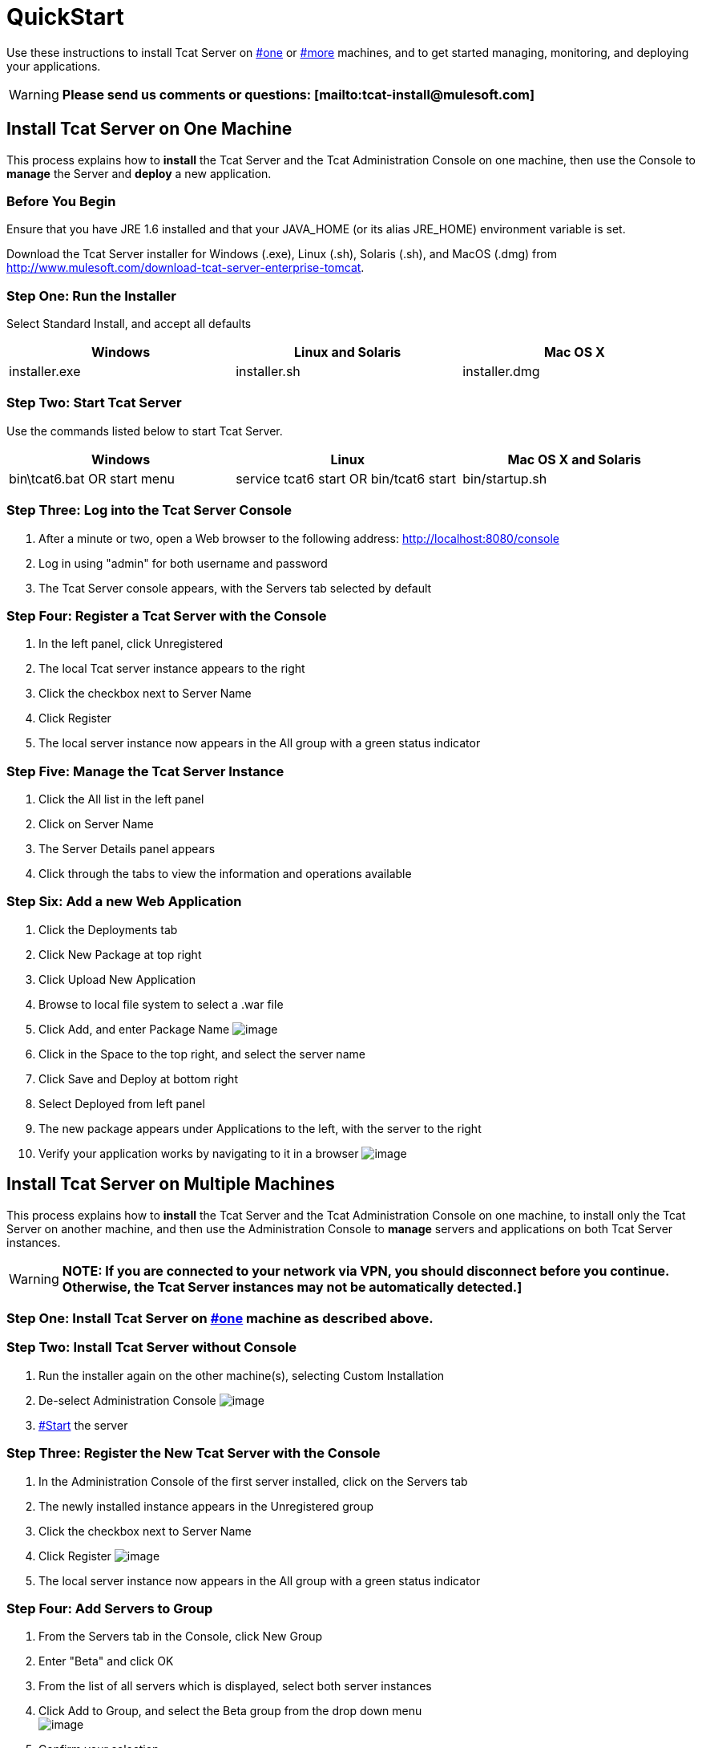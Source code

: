 = QuickStart

Use these instructions to install Tcat Server on link:#QuickStart-one[#one] or link:#QuickStart-more[#more] machines, and to get started managing, monitoring, and deploying your applications.

[WARNING]
*Please send us comments or questions: [mailto:tcat-install@mulesoft.com]*

== Install Tcat Server on One Machine

This process explains how to *install* the Tcat Server and the Tcat Administration Console on one machine, then use the Console to *manage* the Server and *deploy* a new application.

=== Before You Begin

Ensure that you have JRE 1.6 installed and that your JAVA_HOME (or its alias JRE_HOME) environment variable is set.

Download the Tcat Server installer for Windows (.exe), Linux (.sh), Solaris (.sh), and MacOS (.dmg) from http://www.mulesoft.com/download-tcat-server-enterprise-tomcat.

=== Step One: Run the Installer

Select Standard Install, and accept all defaults

[width="99",cols="33,33,33",options="header"]
|===
|Windows |Linux and Solaris |Mac OS X
|installer.exe |installer.sh |installer.dmg
|===

===  Step Two: Start Tcat Server

Use the commands listed below to start Tcat Server.

[width="99",cols="33,33,33",options="header"]
|===
|Windows |Linux |Mac OS X and Solaris
|bin\tcat6.bat OR start menu |service tcat6 start OR bin/tcat6 start |bin/startup.sh
|===

===  Step Three: Log into the Tcat Server Console

. After a minute or two, open a Web browser to the following address: http://localhost:8080/console
. Log in using "admin" for both username and password
. The Tcat Server console appears, with the Servers tab selected by default

=== Step Four: Register a Tcat Server with the Console

. In the left panel, click Unregistered
. The local Tcat server instance appears to the right
. Click the checkbox next to Server Name
. Click Register
. The local server instance now appears in the All group with a green status indicator

=== Step Five: Manage the Tcat Server Instance

. Click the All list in the left panel
. Click on Server Name
. The Server Details panel appears
. Click through the tabs to view the information and operations available

=== Step Six: Add a new Web Application

. Click the Deployments tab
. Click New Package at top right
. Click Upload New Application
. Browse to local file system to select a .war file
. Click Add, and enter Package Name
 image:/docs/download/attachments/58458154/addDeployment1.png?version=1&modificationDate=1277247894695[image]

. Click in the Space to the top right, and select the server name
. Click Save and Deploy at bottom right
. Select Deployed from left panel
. The new package appears under Applications to the left, with the server to the right
. Verify your application works by navigating to it in a browser
 image:/docs/download/attachments/58458154/viewpebble1.png?version=1&modificationDate=1277247894705[image]

== Install Tcat Server on Multiple Machines

This process explains how to *install* the Tcat Server and the Tcat Administration Console on one machine, to install only the Tcat Server on another machine, and then use the Administration Console to *manage* servers and applications on both Tcat Server instances.

[WARNING]
*NOTE: If you are connected to your network via VPN, you should disconnect before you continue. Otherwise, the Tcat Server instances may not be automatically detected.]*

=== Step One: Install Tcat Server on link:#QuickStart-one[#one] machine as described above.

=== Step Two: Install Tcat Server without Console

. Run the installer again on the other machine(s), selecting Custom Installation
. De-select Administration Console
 image:/docs/download/attachments/58458154/installTcatOnly.png?version=1&modificationDate=1277247894716[image]

. link:#QuickStart-Start[#Start] the server

=== Step Three: Register the New Tcat Server with the Console

. In the Administration Console of the first server installed, click on the Servers tab
. The newly installed instance appears in the Unregistered group
. Click the checkbox next to Server Name
. Click Register
 image:/docs/download/attachments/58458154/regnew1.png?version=1&modificationDate=1277247894674[image]

. The local server instance now appears in the All group with a green status indicator

=== Step Four: Add Servers to Group

. From the Servers tab in the Console, click New Group
. Enter "Beta" and click OK
. From the list of all servers which is displayed, select both server instances
. Click Add to Group, and select the Beta group from the drop down menu +
 image:/docs/download/attachments/58458154/addtoBeta1.png?version=1&modificationDate=1277247894652[image]

. Confirm your selection
. Both instances appear in the Beta group
